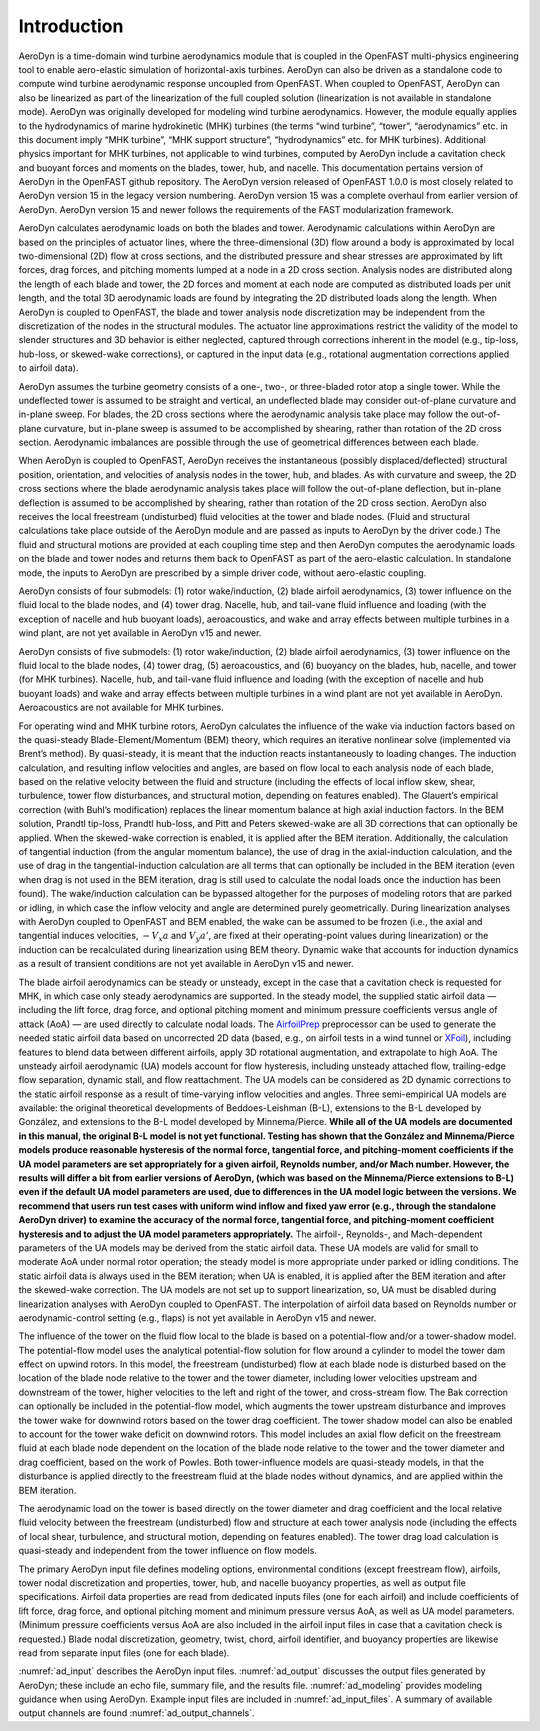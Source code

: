 .. _ad_intro:

Introduction
============

AeroDyn is a time-domain wind turbine aerodynamics module that is coupled in the
OpenFAST multi-physics engineering tool to enable aero-elastic simulation of
horizontal-axis turbines.  AeroDyn can also be driven as a standalone code to
compute wind turbine aerodynamic response uncoupled from OpenFAST.  When coupled
to OpenFAST, AeroDyn can also be linearized as part of the linearization of the
full coupled solution (linearization is not available in standalone mode).
AeroDyn was originally developed for modeling wind turbine aerodynamics.
However, the module equally applies to the hydrodynamics of marine hydrokinetic
(MHK) turbines (the terms “wind turbine”, “tower”, “aerodynamics” etc.  in this
document imply “MHK turbine”, “MHK support structure”, “hydrodynamics” etc. for
MHK turbines).  Additional physics important for MHK turbines, not applicable to
wind turbines, computed by AeroDyn include a cavitation check and buoyant forces
and moments on the blades, tower, hub, and nacelle. This
documentation pertains version of AeroDyn in the OpenFAST github repository.
The AeroDyn version released of OpenFAST 1.0.0 is most closely related to
AeroDyn version 15 in the legacy version numbering.  AeroDyn version 15 was a
complete overhaul from earlier version of AeroDyn.  AeroDyn version 15 and newer
follows the requirements of the FAST modularization framework. 

AeroDyn calculates aerodynamic loads on both the blades and tower.
Aerodynamic calculations within AeroDyn are based on the principles of
actuator lines, where the three-dimensional (3D) flow around a body is
approximated by local two-dimensional (2D) flow at cross sections, and
the distributed pressure and shear stresses are approximated by lift
forces, drag forces, and pitching moments lumped at a node in a 2D cross
section. Analysis nodes are distributed along the length of each blade
and tower, the 2D forces and moment at each node are computed as
distributed loads per unit length, and the total 3D aerodynamic loads
are found by integrating the 2D distributed loads along the length. When
AeroDyn is coupled to OpenFAST, the blade and tower analysis node
discretization may be independent from the discretization of the nodes
in the structural modules. The actuator line approximations restrict the
validity of the model to slender structures and 3D behavior is either
neglected, captured through corrections inherent in the model (e.g.,
tip-loss, hub-loss, or skewed-wake corrections), or captured in the
input data (e.g., rotational augmentation corrections applied to airfoil
data).

AeroDyn assumes the turbine geometry consists of a one-, two-, or
three-bladed rotor atop a single tower. While the undeflected tower is
assumed to be straight and vertical, an undeflected blade may consider
out-of-plane curvature and in-plane sweep. For blades, the 2D cross
sections where the aerodynamic analysis take place may follow the
out-of-plane curvature, but in-plane sweep is assumed to be accomplished
by shearing, rather than rotation of the 2D cross section. Aerodynamic
imbalances are possible through the use of geometrical differences
between each blade.

When AeroDyn is coupled to OpenFAST, AeroDyn receives the instantaneous
(possibly displaced/deflected) structural position, orientation, and
velocities of analysis nodes in the tower, hub, and blades. As with
curvature and sweep, the 2D cross sections where the blade aerodynamic
analysis takes place will follow the out-of-plane deflection, but
in-plane deflection is assumed to be accomplished by shearing, rather
than rotation of the 2D cross section. AeroDyn also receives the local
freestream (undisturbed) fluid velocities at the tower and blade nodes.
(Fluid and structural calculations take place outside of the AeroDyn
module and are passed as inputs to AeroDyn by the driver code.) The
fluid and structural motions are provided at each coupling time step and
then AeroDyn computes the aerodynamic loads on the blade and tower nodes
and returns them back to OpenFAST as part of the aero-elastic calculation.
In standalone mode, the inputs to AeroDyn are prescribed by a simple
driver code, without aero-elastic coupling.

AeroDyn consists of four submodels: (1) rotor wake/induction, (2) blade
airfoil aerodynamics, (3) tower influence on the fluid local to the
blade nodes, and (4) tower drag. Nacelle, hub, and tail-vane fluid 
influence and loading (with the exception of nacelle and hub buoyant
loads), aeroacoustics, and wake and array effects between multiple 
turbines in a wind plant, are not yet available in AeroDyn v15 and newer.

AeroDyn consists of five submodels: (1) rotor wake/induction, (2) blade
airfoil aerodynamics, (3) tower influence on the fluid local to the
blade nodes, (4) tower drag, (5) aeroacoustics,
and (6) buoyancy on the blades, hub, nacelle, and tower (for MHK turbines). 
Nacelle, hub, and tail-vane fluid influence and loading (with the exception
of nacelle and hub buoyant loads) and wake and array effects between 
multiple turbines in a wind plant are not yet available in AeroDyn. 
Aeroacoustics are not available for MHK turbines.

For operating wind and MHK turbine rotors, AeroDyn calculates the
influence of the wake via induction factors based on the quasi-steady
Blade-Element/Momentum (BEM) theory, which requires an iterative
nonlinear solve (implemented via Brent’s method). By quasi-steady, it is
meant that the induction reacts instantaneously to loading changes. The
induction calculation, and resulting inflow velocities and angles, are
based on flow local to each analysis node of each blade, based on the
relative velocity between the fluid and structure (including the effects
of local inflow skew, shear, turbulence, tower flow disturbances, and
structural motion, depending on features enabled). The Glauert’s
empirical correction (with Buhl’s modification) replaces the linear
momentum balance at high axial induction factors. In the BEM solution,
Prandtl tip-loss, Prandtl hub-loss, and Pitt and Peters skewed-wake are
all 3D corrections that can optionally be applied. When the skewed-wake
correction is enabled, it is applied after the BEM iteration.
Additionally, the calculation of tangential induction (from the angular
momentum balance), the use of drag in the axial-induction calculation,
and the use of drag in the tangential-induction calculation are all
terms that can optionally be included in the BEM iteration (even when
drag is not used in the BEM iteration, drag is still used to calculate
the nodal loads once the induction has been found). The wake/induction
calculation can be bypassed altogether for the purposes of modeling
rotors that are parked or idling, in which case the inflow velocity and
angle are determined purely geometrically. During linearization analyses
with AeroDyn coupled to OpenFAST and BEM enabled, the wake can be assumed to
be frozen (i.e., the axial and tangential induces velocities, :math:`-V_x a` and :math:`V_y a'`, are
fixed at their operating-point values during linearization) or the
induction can be recalculated during linearization using BEM theory.
Dynamic wake that accounts for induction dynamics as a result of
transient conditions are not yet available in AeroDyn v15 and newer.

The blade airfoil aerodynamics can be steady or unsteady, except in the
case that a cavitation check is requested for MHK, in which case only
steady aerodynamics are supported. In the steady model, the supplied
static airfoil data — including the lift force, drag force, and optional
pitching moment and minimum pressure coefficients versus angle of attack
(AoA) — are used directly to calculate nodal loads. The
`AirfoilPrep <https://nwtc.nrel.gov/AirFoilPrep>`__ preprocessor can be
used to generate the needed static airfoil data based on uncorrected 2D
data (based, e.g., on airfoil tests in a wind tunnel or
`XFoil <http://web.mit.edu/drela/Public/web/xfoil/>`__), including
features to blend data between different airfoils, apply 3D rotational
augmentation, and extrapolate to high AoA. The unsteady airfoil
aerodynamic (UA) models account for flow hysteresis, including unsteady
attached flow, trailing-edge flow separation, dynamic stall, and flow
reattachment. The UA models can be considered as 2D dynamic corrections
to the static airfoil response as a result of time-varying inflow
velocities and angles. Three semi-empirical UA models are available: the
original theoretical developments of Beddoes-Leishman (B-L), extensions
to the B-L developed by González, and extensions to the B-L model
developed by Minnema/Pierce. **While all of the UA models are documented
in this manual, the original B-L model is not yet functional. Testing
has shown that the González and Minnema/Pierce models produce reasonable
hysteresis of the normal force, tangential force, and pitching-moment
coefficients if the UA model parameters are set appropriately for a
given airfoil, Reynolds number, and/or Mach number. However, the
results will differ a bit from earlier versions of AeroDyn, (which was
based on the Minnema/Pierce extensions to B-L) even if the default UA
model parameters are used, due to differences in the UA model logic
between the versions. We recommend that users run test cases with
uniform wind inflow and fixed yaw error (e.g., through the standalone
AeroDyn driver) to examine the accuracy of the normal force, tangential
force, and pitching-moment coefficient hysteresis and to adjust the UA
model parameters appropriately.** The airfoil-, Reynolds-, and
Mach-dependent parameters of the UA models may be derived from the
static airfoil data. These UA models are valid for small to moderate AoA
under normal rotor operation; the steady model is more appropriate under
parked or idling conditions. The static airfoil data is always used in
the BEM iteration; when UA is enabled, it is applied after the BEM
iteration and after the skewed-wake correction. The UA models are not
set up to support linearization, so, UA must be disabled during
linearization analyses with AeroDyn coupled to OpenFAST. The interpolation
of airfoil data based on Reynolds number or aerodynamic-control setting
(e.g., flaps) is not yet available in AeroDyn v15 and newer.

The influence of the tower on the fluid flow local to the blade is based
on a potential-flow and/or a tower-shadow model. The potential-flow
model uses the analytical potential-flow solution for flow around a
cylinder to model the tower dam effect on upwind rotors. In this model,
the freestream (undisturbed) flow at each blade node is disturbed based
on the location of the blade node relative to the tower and the tower
diameter, including lower velocities upstream and downstream of the
tower, higher velocities to the left and right of the tower, and
cross-stream flow. The Bak correction can optionally be included in the
potential-flow model, which augments the tower upstream disturbance and
improves the tower wake for downwind rotors based on the tower drag
coefficient. The tower shadow model can also be enabled to account for
the tower wake deficit on downwind rotors. This model includes an axial
flow deficit on the freestream fluid at each blade node dependent on the
location of the blade node relative to the tower and the tower diameter
and drag coefficient, based on the work of Powles. Both tower-influence
models are quasi-steady models, in that the disturbance is applied
directly to the freestream fluid at the blade nodes without dynamics,
and are applied within the BEM iteration.

The aerodynamic load on the tower is based directly on the tower
diameter and drag coefficient and the local relative fluid velocity
between the freestream (undisturbed) flow and structure at each tower
analysis node (including the effects of local shear, turbulence, and
structural motion, depending on features enabled). The tower drag load
calculation is quasi-steady and independent from the tower influence on
flow models.

The primary AeroDyn input file defines modeling options, environmental
conditions (except freestream flow), airfoils, tower nodal
discretization and properties, tower, hub, and nacelle buoyancy properties,
as well as output file specifications. Airfoil data properties are read from
dedicated inputs files (one for each airfoil) and include coefficients of 
lift force, drag force, and optional pitching moment and minimum pressure 
versus AoA, as well as UA model parameters. (Minimum pressure coefficients 
versus AoA are also included in the airfoil input files in case that a 
cavitation check is requested.) Blade nodal discretization, geometry, twist, 
chord, airfoil identifier, and buoyancy properties are likewise read from
separate input files (one for each blade).

:numref:`ad_input` describes the AeroDyn input files. 
:numref:`ad_output` discusses the
output files generated by AeroDyn; these include an echo file, summary
file, and the results file. 
:numref:`ad_modeling` provides modeling guidance when
using AeroDyn. 
Example input files are included in :numref:`ad_input_files`. A summary of
available output channels are found :numref:`ad_output_channels`. 
